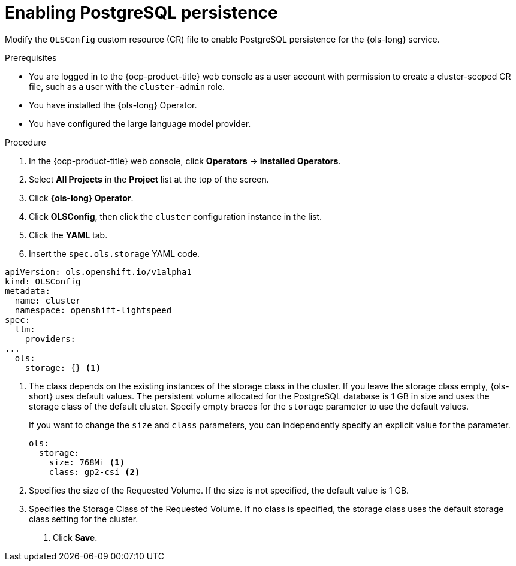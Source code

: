 // Module included in the following assemblies:
// * lightspeed-docs-main/configure/ols-configuring-openshift-lightspeed.adoc

:_mod-docs-content-type: PROCEDURE
[id="enabling-postgresql-persistence_{context}"]
= Enabling PostgreSQL persistence

Modify the `OLSConfig` custom resource (CR) file to enable PostgreSQL persistence for the {ols-long} service.

.Prerequisites

* You are logged in to the {ocp-product-title} web console as a user account with permission to create a cluster-scoped CR file, such as a user with the `cluster-admin` role.

* You have installed the {ols-long} Operator.

* You have configured the large language model provider.

.Procedure 

. In the {ocp-product-title} web console, click *Operators* -> *Installed Operators*. 

. Select *All Projects* in the  *Project* list at the top of the screen.

. Click *{ols-long} Operator*.

. Click *OLSConfig*, then click the `cluster` configuration instance in the list.

. Click the *YAML* tab.

. Insert the `spec.ols.storage` YAML code.
+
// AsciiDocDITA.BlockTitle, warning, Block titles can only be assigned to examples, figures, and tables in DITA.
.Example `OLSconfig` CR file
[source,yaml,subs="attributes,verbatim"]
----
apiVersion: ols.openshift.io/v1alpha1
kind: OLSConfig
metadata:
  name: cluster
  namespace: openshift-lightspeed
spec:
  llm:
    providers:
...
  ols:
    storage: {} <1>
----
<1> The class depends on the existing instances of the storage class in the cluster. If you leave the storage class empty, {ols-short} uses default values. The persistent volume allocated for the PostgreSQL database is 1 GB in size and uses the storage class of the default cluster. Specify empty braces for the `storage` parameter to use the default values.
+
If you want to change the `size` and `class` parameters, you can independently specify an explicit value for the parameter. 
+
[source,yaml,subs="attributes,verbatim"]
----
ols:
  storage:
    size: 768Mi <1>
    class: gp2-csi <2>
----  
<1> Specifies the size of the Requested Volume. If the size is not specified, the default value is 1 GB.
<2> Specifies the Storage Class of the Requested Volume. If no class is specified, the storage class uses the default storage class setting for the cluster.

. Click *Save*.
